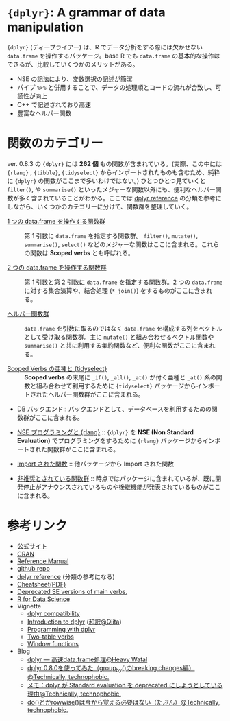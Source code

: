 #+STARTUP: folded indent inlineimages latexpreview
#+PROPERTY: header-args:R :results value :colnames yes :session *R:dplyr*

* ~{dplyr}~: A grammar of data manipulation

~{dplyr}~ (ディープライアー) は、R でデータ分析をする際には欠かせない ~data.frame~ を操作するパッケージ。base R でも ~data.frame~ の基本的な操作はできるが、比較していくつかのメリットがある。

- NSE の記法により、変数選択の記述が簡潔
- パイプ ~%>%~ と併用することで、データの処理順とコードの流れが合致し、可読性が向上
- C++ で記述されており高速
- 豊富なヘルパー関数

* 関数のカテゴリー

ver. 0.8.3 の ~{dplyr}~ には *262 個* もの関数が含まれている。(実際、この中には  ~{rlang}~ , ~{tibble}~, ~{tidyselect}~ からインポートされたものも含むため、純粋に ~{dplyr}~ の関数がここまで多いわけではない。) ひとつひとつ見ていくと ~filter()~, や ~summarise()~ といったメジャーな関数以外にも、便利なヘルパー関数が多く含まれていることがわかる。ここでは [[https://dplyr.tidyverse.org/reference/][dplyr reference]] の分類を参考にしながら、いくつかのカテゴリーに分けて、関数群を整理していく。
 
- [[file:./dplyr_single-table-verbs.org][1 つの data.frame を操作する関数群]] :: 第 1 引数に ~data.frame~ を指定する関数群。 ~filter()~, ~mutate()~, ~summarise()~, ~select()~ などのメジャーな関数はここに含まれる。これらの関数は *Scoped verbs* とも呼ばれる。

- [[file:./dplyr_two-table-verbs.org][2 つの data.frame を操作する関数群]] :: 第 1 引数と第 2 引数に ~data.frame~ を指定する関数群。2 つの ~data.frame~ に対する集合演算や、結合処理 (~*_join()~) をするものがここに含まれる。

- [[file:./dplyr_helper-funs.org][ヘルパー関数群]] :: ~data.frame~ を引数に取るのではなく ~data.frame~ を構成する列をベクトルとして受け取る関数群。主に ~mutate()~ と組み合わせるベクトル関数や ~summarise()~ と共に利用する集約関数など、便利な関数がここに含まれる。

- [[file:./dplyr_scoped-verbs-variants.org][Scoped Verbs の亜種と {tidyselect}]] :: *Scoped verbs* の末尾に ~_if()~, ~_all()~, ~_at()~ が付く亜種と ~_at()~ 系の関数と組み合わせて利用するために ~{tidyselect}~ パッケージからインポートされたヘルパー関数群がここに含まれる。

- DB バックエンド:: バックエンドとして、データベースを利用するための関数群がここに含まれる。

- [[file:./dplyr_nse-programming.org][NSE プログラミングと {rlang}]] :: ~{dplyr}~ を *NSE (Non Standard Evaluation)* でプログラミングをするために ~{rlang}~ パッケージからインポートされた関数群がここに含まれる。

- [[file:./dplyr_imported-funs.org][Import された関数]] :: 他パッケージから Import された関数

- [[file:./dplyr_deprecated-funs.org][非推奨とされている関数群]]  :: 時点ではパッケージに含まれているが、既に開発停止がアナウンスされているものや後継機能が発表されているものがここに含まれる。

* 参考リンク

- [[https://dplyr.tidyverse.org/][公式サイト]]
- [[https://cran.r-project.org/web/packages/dplyr/index.html][CRAN]]
- [[https://cran.r-project.org/web/packages/dplyr/dplyr.pdf][Reference Manual]]
- [[https://github.com/tidyverse/dplyr][github repo]]
- [[https://dplyr.tidyverse.org/reference/][dplyr reference]] (分類の参考になる)
- [[https://github.com/rstudio/cheatsheets/raw/master/data-transformation.pdf][Cheatsheet(PDF)]]
- [[https://dplyr.tidyverse.org/reference/se-deprecated.html][Deprecated SE versions of main verbs.]]
- [[https://r4ds.had.co.nz/][R for Data Science]]
- Vignette
  - [[https://cran.r-project.org/web/packages/dplyr/vignettes/compatibility.html][dplyr compatibility]]
  - [[https://cran.r-project.org/web/packages/dplyr/vignettes/dplyr.html][Introduction to dplyr]] ([[https://qiita.com/yutannihilation/items/7a78d897810446dd6a3b][和訳@Qiita]])
  - [[https://cran.r-project.org/web/packages/dplyr/vignettes/programming.html][Programming with dplyr]]
  - [[https://cran.r-project.org/web/packages/dplyr/vignettes/two-table.html][Two-table verbs]]
  - [[https://cran.r-project.org/web/packages/dplyr/vignettes/window-functions.html][Window functions]]
- Blog
  - [[https://heavywatal.github.io/rstats/dplyr.html][dplyr — 高速data.frame処理@Heavy Watal]]
  - [[https://notchained.hatenablog.com/entry/2018/12/09/120553][dplyr 0.8.0を使ってみた（group_by()のbreaking changes編）@Technically, technophobic.]]
  - [[https://notchained.hatenablog.com/entry/2017/03/24/225154][メモ：dplyr が Standard evaluation を deprecated にしようとしている理由@Technically, technophobic.]]
  - [[https://notchained.hatenablog.com/entry/2017/11/15/212117][do()とかrowwise()は今から覚える必要はない（たぶん）@Technically, technophobic.]]

    
